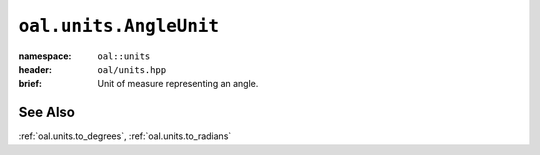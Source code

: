 .. _oal.units.AngleUnit:

``oal.units.AngleUnit``
=======================

:namespace: ``oal::units``
:header: ``oal/units.hpp``
:brief: Unit of measure representing an angle.

.. cpp:namespace-push:: oal::units

.. tabs::
  .. group-tab:: C++
    .. cpp:enum:: AngleUnit

      .. cpp:enumerator:: DEGREES

        Angle in degrees (360 degrees per circle).

      .. cpp:enumerator:: RADIANS

        Angle in radians (:math:`2\pi` radians per circle).

  .. group-tab:: Python
    .. py:class:: AngleUnit

      .. py:attribute:: DEGREES

        Angle in degrees (360 degrees per circle).

      .. py:attribute:: RADIANS

        Angle in radians (:math:`2\pi` radians per circle).


See Also
--------
:ref:`oal.units.to_degrees`, :ref:`oal.units.to_radians`
